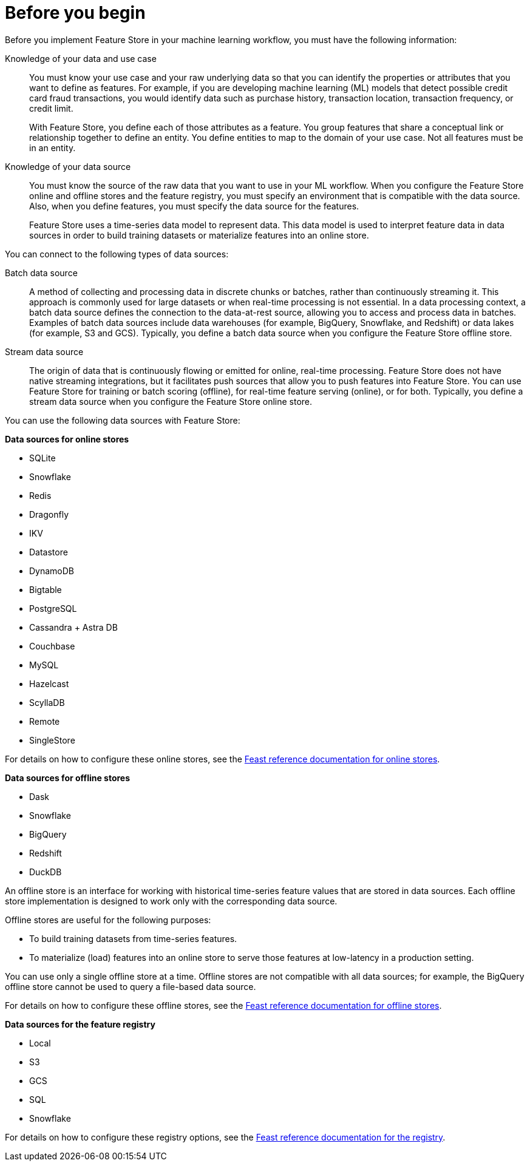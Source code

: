 :_module-type: CONCEPT

[id='before-you-begin_{context}']
= Before you begin

[role='_abstract']
Before you implement Feature Store in your machine learning workflow, you must have the following information:

Knowledge of your data and use case::
You must know your use case and your raw underlying data so that you can identify the properties or attributes that you want to define as features. For example, if you are developing machine learning (ML) models that detect possible credit card fraud transactions, you would identify data such as purchase history, transaction location, transaction frequency, or credit limit. 
+
With Feature Store, you define each of those attributes as a feature. You group features that share a conceptual link or relationship together to define an entity. You define entities to map to the domain of your use case. Not all features must be in an entity.

Knowledge of your data source::
You must know the source of the raw data that you want to use in your ML workflow. When you configure the Feature Store online and offline stores and the feature registry, you must specify an environment that is compatible with the data source. Also, when you define features, you must specify the data source for the features.
+
Feature Store uses a time-series data model to represent data. This data model is used to interpret feature data in data sources in order to build training datasets or materialize features into an online store.

You can connect to the following types of data sources:

Batch data source::
A method of collecting and processing data in discrete chunks or batches, rather than continuously streaming it. This approach is commonly used for large datasets or when real-time processing is not essential. In a data processing context, a batch data source defines the connection to the data-at-rest source, allowing you to access and process data in batches. Examples of batch data sources include data warehouses (for example, BigQuery, Snowflake, and Redshift) or data lakes (for example, S3 and GCS). Typically, you define a batch data source when you configure the Feature Store offline store.

Stream data source::
The origin of data that is continuously flowing or emitted for online, real-time processing. Feature Store does not have native streaming integrations, but it facilitates push sources that allow you to push features into Feature Store. You can use Feature Store for training or batch scoring (offline), for real-time feature serving (online), or for both. Typically, you define a stream data source when you configure the Feature Store online store.

You can use the following data sources with Feature Store:

*Data sources for online stores*

** SQLite
** Snowflake
** Redis
** Dragonfly
** IKV
** Datastore
** DynamoDB
** Bigtable
** PostgreSQL
** Cassandra + Astra DB
** Couchbase
** MySQL
** Hazelcast
** ScyllaDB
** Remote
** SingleStore

For details on how to configure these online stores, see the link:https://docs.feast.dev/v0.49-branch/reference/online-stores[Feast reference documentation for online stores^].

*Data sources for offline stores*

* Dask
* Snowflake
* BigQuery
* Redshift
* DuckDB

An offline store is an interface for working with historical time-series feature values that are stored in data sources. Each offline store implementation is designed to work only with the corresponding data source.

Offline stores are useful for the following purposes:

* To build training datasets from time-series features.
* To materialize (load) features into an online store to serve those features at low-latency in a production setting.

You can use only a single offline store at a time. Offline stores are not compatible with all data sources; for example, the BigQuery offline store cannot be used to query a file-based data source.

For details on how to configure these offline stores, see the link:https://docs.feast.dev/v0.49-branch/reference/offline-stores[Feast reference documentation for offline stores^].

*Data sources for the feature registry* 

* Local
* S3
* GCS
* SQL
* Snowflake

For details on how to configure these registry options, see the link:https://docs.feast.dev/v0.49-branch/reference/registries[Feast reference documentation for the registry^].

